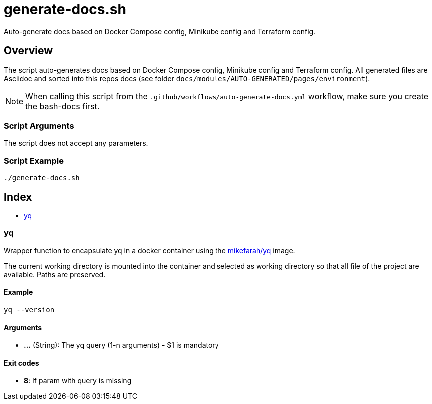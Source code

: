 = generate-docs.sh

// +-----------------------------------------------+
// |                                               |
// |    DO NOT EDIT HERE !!!!!                     |
// |                                               |
// |    File is auto-generated by pipline.         |
// |    Contents are based on bash script docs.    |
// |                                               |
// +-----------------------------------------------+


Auto-generate docs based on Docker Compose config, Minikube config and Terraform config.

== Overview

The script auto-generates docs based on Docker Compose config, Minikube config and
Terraform config. All generated files are Asciidoc and sorted into this repos docs (see folder
`docs/modules/AUTO-GENERATED/pages/environment`).

NOTE: When calling this script from the `.github/workflows/auto-generate-docs.yml` workflow,
make sure you create the bash-docs first.

=== Script Arguments

The script does not accept any parameters.

=== Script Example

[source, bash]

----
./generate-docs.sh
----

== Index

* <<_yq,yq>>

=== yq

Wrapper function to encapsulate yq in a docker container using the
link:https://hub.docker.com/r/mikefarah/yq[mikefarah/yq] image.

The current working directory is mounted into the container and selected as working directory so that
all file of the project are available. Paths are preserved.

==== Example

[,bash]
----
yq --version
----

==== Arguments

* *...* (String): The yq query (1-n arguments) - $1 is mandatory

==== Exit codes

* *8*: If param with query is missing
